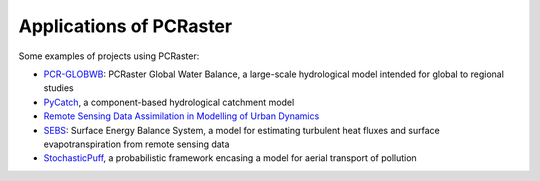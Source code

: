 Applications of PCRaster
========================

Some examples of projects using PCRaster:

* `PCR-GLOBWB <https://globalhydrology.nl/research/models/pcr-globwb-2-0/>`_: PCRaster Global Water Balance, a large-scale hydrological model intended for global to regional studies
* `PyCatch <https://github.com/computationalgeography/pycatch>`_, a component-based hydrological catchment model
* `Remote Sensing Data Assimilation in Modelling of Urban Dynamics <https://pcraster.geo.uu.nl/misc/applications/remote-sensing-data-assimilation-in-modelling-of-urban-dynamics/>`_
* `SEBS <https://pcraster.geo.uu.nl/misc/applications/sebs/>`_: Surface Energy Balance System, a model for estimating turbulent heat fluxes and surface evapotranspiration from remote sensing data
* `StochasticPuff <https://pcraster.geo.uu.nl/misc/applications/stochasticpuff/>`_, a probabilistic framework encasing a model for aerial transport of pollution
